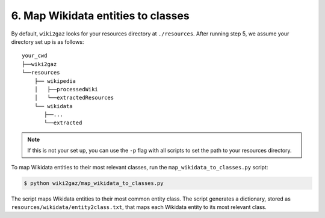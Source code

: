 6. Map Wikidata entities to classes
===================================

By default, ``wiki2gaz`` looks for your resources directory at ``./resources``.
After running step 5, we assume your directory set up is as follows:

::

    your_cwd
    ├──wiki2gaz
    └──resources    
        ├── wikipedia
        │   ├──processedWiki
        │   └──extractedResources
        └── wikidata
           ├──...
           └──extracted

.. note::
  If this is not your set up, you can use the ``-p`` flag with all scripts to set the path to your resources directory.

To map Wikidata entities to their most relevant classes, run the
``map_wikidata_to_classes.py`` script:

.. code-block:: bash

    $ python wiki2gaz/map_wikidata_to_classes.py

The script maps Wikidata entities to their most common entity class.
The script generates a dictionary, stored as
``resources/wikidata/entity2class.txt``, that maps each Wikidata entity
to its most relevant class.